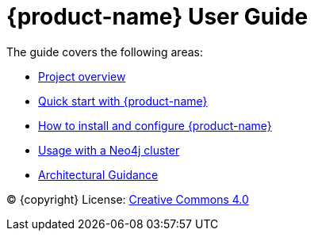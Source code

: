 = {product-name} User Guide
:env-docs: true

The guide covers the following areas:

* xref:overview.adoc[Project overview]
* xref:quickstart-connect.adoc[Quick start with {product-name}]
* xref:kafka-connect.adoc[How to install and configure {product-name}]
* xref:neo4j-cluster-connect.adoc[Usage with a Neo4j cluster]
* xref:architecture.adoc[Architectural Guidance]

(C) {copyright}
License: link:{common-license-page-uri}[Creative Commons 4.0]